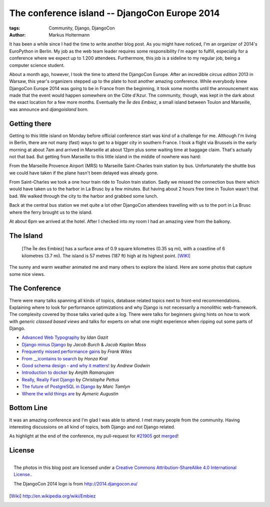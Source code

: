 ==============================================
The conference island -- DjangoCon Europe 2014
==============================================

:tags: Community, Django, DjangoCon
:author: Markus Holtermann

.. image:: /images/djangoconeu2014/logo.png
   :align: right
   :alt: DjangoCon 2014 -- Île des Embiez

It has been a while since I had the time to write another blog post. As you
might have noticed, I'm an organizer of 2014's EuroPython in Berlin. My job as
the web team leader requires some responsibility I'm eager to fulfill,
especially for a conference where we expect up to 1.200 attendees. Furthermore,
this job is a sideline to my regular job, being a computer science student.

About a month ago, however, I took the time to attend the DjangoCon Europe.
After an incredible *circus edition* 2013 in Warsaw, this year's organizers
stepped up to the plate to host another amazing conference. While everybody
knew DjangoCon Europe 2014 was going to be in France from the beginning, it
took some months until the announcement was made that the event would happen
somewhere on the Côte d'Azur. The community, though, was kept in the dark about
the exact location for a few more months. Eventually the *Île des Embiez*, a
small island between Toulon and Marseille, was announce and *djangoisland*
born.


Getting there
=============

Getting to this little island on Monday before official conference start was
kind of a challenge for me. Although I'm living in Berlin, there are not many
(fast) ways to get to a bigger city in southern France. I took a flight via
Brussels in the early morning at about 7am and arrived in Marseille at about
12pm plus some waiting time at baggage claim. That's actually not that bad. But
getting from Marseille to this little island in the middle of nowhere was hard:

From the Marseille Provence Airport (MRS) to Marseille Saint-Charles train
station by bus. Unfortunately the shuttle bus we could have taken if the plane
hasn't been delayed was already gone.

From Saint-Charles we took a one hour train ride to Toulon train station. Sadly
we missed the connection bus there which would have taken us to the harbor in
La Brusc by a few minutes. But having about 2 hours free time in Toulon wasn't
that bad. We walked through the city to the harbor and grabbed some lunch.

.. gallery::
   :small: 1
   :medium: 3

   .. image:: /images/djangoconeu2014/DCE14-01tb.jpg
      :alt: DjangoCon Europe 2014 -- Toulon
      :target: /images/djangoconeu2014/DCE14-01.jpg

   .. image:: /images/djangoconeu2014/DCE14-02tb.jpg
      :alt: DjangoCon Europe 2014 -- Toulon
      :target: /images/djangoconeu2014/DCE14-02.jpg

   .. image:: /images/djangoconeu2014/DCE14-03tb.jpg
      :alt: DjangoCon Europe 2014 -- Toulon harbor
      :target: /images/djangoconeu2014/DCE14-03.jpg

   .. image:: /images/djangoconeu2014/DCE14-04tb.jpg
      :alt: DjangoCon Europe 2014 -- Toulon harbor
      :target: /images/djangoconeu2014/DCE14-04.jpg
      :class: span100

Back at the central bus station we met quite a lot other DjangoCon attendees
travelling with us to the port in La Brusc where the ferry brought us to the
island.

.. gallery::
   :small: 1
   :medium: 3

   .. image:: /images/djangoconeu2014/DCE14-05tb.jpg
      :alt: DjangoCon Europe 2014 -- La Brusc
      :target: /images/djangoconeu2014/DCE14-05.jpg

   .. image:: /images/djangoconeu2014/DCE14-06tb.jpg
      :alt: DjangoCon Europe 2014 -- Ferry to the island
      :target: /images/djangoconeu2014/DCE14-06.jpg

   .. image:: /images/djangoconeu2014/DCE14-07tb.jpg
      :alt: DjangoCon Europe 2014 -- Arrived on the Island
      :target: /images/djangoconeu2014/DCE14-07.jpg

At about 6pm we arrived at the hotel. After I checked into my room I had an
amazing view from the balkony.

.. gallery::
   :small: 1
   :medium: 3

   .. image:: /images/djangoconeu2014/DCE14-08tb.jpg
      :alt: DjangoCon Europe 2014 -- Hotel entrance
      :target: /images/djangoconeu2014/DCE14-08.jpg

   .. image:: /images/djangoconeu2014/DCE14-09tb.jpg
      :alt: DjangoCon Europe 2014 -- View from the hotel to the harbor
      :target: /images/djangoconeu2014/DCE14-09.jpg
      :class: span66

   .. image:: /images/djangoconeu2014/DCE14-10tb.jpg
      :alt: DjangoCon Europe 2014 -- View from the hotel to the harbor
      :target: /images/djangoconeu2014/DCE14-10.jpg
      :class: span100


The Island
==========

    [The Île des Embiez] has a surface area of 0.9 square kilometres (0.35 sq
    mi), with a coastline of 6 kilometres (3.7 mi). The island is 57 metres
    (187 ft) high at its highest point. [WIKI]_

The sunny and warm weather animated me and many others to explore the island.
Here are some photos that capture some nice views.

.. gallery::
   :small: 1
   :medium: 3

   .. image:: /images/djangoconeu2014/DCE14-11tb.jpg
      :alt: DjangoCon Europe 2014 -- Harbor on the island
      :target: /images/djangoconeu2014/DCE14-11.jpg

   .. image:: /images/djangoconeu2014/DCE14-12tb.jpg
      :alt: DjangoCon Europe 2014
      :target: /images/djangoconeu2014/DCE14-12.jpg

   .. image:: /images/djangoconeu2014/DCE14-13tb.jpg
      :alt: DjangoCon Europe 2014
      :target: /images/djangoconeu2014/DCE14-13.jpg

   .. image:: /images/djangoconeu2014/DCE14-14tb.jpg
      :alt: DjangoCon Europe 2014
      :target: /images/djangoconeu2014/DCE14-14.jpg
      :class: span100

   .. image:: /images/djangoconeu2014/DCE14-15tb.jpg
      :alt: DjangoCon Europe 2014
      :target: /images/djangoconeu2014/DCE14-15.jpg

   .. image:: /images/djangoconeu2014/DCE14-16tb.jpg
      :alt: DjangoCon Europe 2014
      :target: /images/djangoconeu2014/DCE14-16.jpg

   .. image:: /images/djangoconeu2014/DCE14-17tb.jpg
      :alt: DjangoCon Europe 2014 -- Be aware of the goats!
      :target: /images/djangoconeu2014/DCE14-17.jpg
      :class: noclear

   .. image:: /images/djangoconeu2014/DCE14-18tb.jpg
      :alt: DjangoCon Europe 2014
      :target: /images/djangoconeu2014/DCE14-18.jpg
      :class: span100

   .. image:: /images/djangoconeu2014/DCE14-19tb.jpg
      :alt: DjangoCon Europe 2014
      :target: /images/djangoconeu2014/DCE14-19.jpg

   .. image:: /images/djangoconeu2014/DCE14-20tb.jpg
      :alt: DjangoCon Europe 2014
      :target: /images/djangoconeu2014/DCE14-20.jpg
      :class: noclear

   .. image:: /images/djangoconeu2014/DCE14-21tb.jpg
      :alt: DjangoCon Europe 2014 -- Picnic
      :target: /images/djangoconeu2014/DCE14-21.jpg

   .. image:: /images/djangoconeu2014/DCE14-22tb.jpg
      :alt: DjangoCon Europe 2014 -- The highest point on the island
      :target: /images/djangoconeu2014/DCE14-22.jpg
      :class: span100

   .. image:: /images/djangoconeu2014/DCE14-23tb.jpg
      :alt: DjangoCon Europe 2014
      :target: /images/djangoconeu2014/DCE14-23.jpg

   .. image:: /images/djangoconeu2014/DCE14-24tb.jpg
      :alt: DjangoCon Europe 2014
      :target: /images/djangoconeu2014/DCE14-24.jpg

   .. image:: /images/djangoconeu2014/DCE14-25tb.jpg
      :alt: DjangoCon Europe 2014
      :target: /images/djangoconeu2014/DCE14-25.jpg


The Conference
==============

There were many talks spanning all kinds of topics, database related topics
next to front-end recommendations. Explaining where to look for performance
optimizations and why Django is not necessarily a monolithic web-framework.
The complexity covered by those talks varied quite a log. There were talks for
beginners giving hints on how to work with *generic classed based views* and
talks for experts on what one might experience when ripping out some parts of
Django.

* `Advanced Web Typography`_ by *Idan Gazit*
* `Django minus Django`_ by *Jacob Burch* & *Jacob Kaplan Moss*
* `Frequently missed performance gains`_ by *Frank Wiles*
* `From __icontains to search`_ by *Honza Kral*
* `Good schema design - and why it matters!`_ by *Andrew Godwin*
* `Introduction to docker`_ by *Amjith Ramanujam*
* `Really, Really Fast Django`_ by *Christophe Pettus*
* `The future of PostgreSQL in Django`_ by *Marc Tamlyn*
* `Where the wild things are`_ by *Aymeric Augustin*


Bottom Line
===========

It was an amazing conference and I'm glad I was able to attend. I met many
people from the community. Having interesting discussions on all kind of
topics, both Django and not Django related.

As highlight at the end of the conference, my pull-request for `#21905`_ got
`merged`_!


License
=======

.. figure:: /images/cc-by-sa-3.0-88x31.png
   :align: right
   :alt: Creative Commons License
   :target: http://creativecommons.org/licenses/by-sa/4.0/

   The photos in this blog post are licensed under a `Creative Commons
   Attribution-ShareAlike 4.0 International License.`_.

   The DjangoCon 2014 logo is from http://2014.djangocon.eu/


.. _Advanced Web Typography:
   https://www.youtube.com/watch?v=LHqEKpcA6Mo

.. _Django minus Django:
   https://www.youtube.com/watch?v=aFRH-oHcbn8

.. _Frequently missed performance gains:
   https://www.youtube.com/watch?v=9IxW1Atq7UI

.. _From __icontains to search:
   https://www.youtube.com/watch?v=CRkYgtHl4KU

.. _Good schema design - and why it matters!:
   https://www.youtube.com/watch?v=Qr-MBO-E0IY

.. _Introduction to docker:
   https://www.youtube.com/watch?v=59WA_yNgVn8

.. _Really, Really Fast Django:
   https://www.youtube.com/watch?v=rZa9vbTp9tw

.. _The future of PostgreSQL in Django:
   https://www.youtube.com/watch?v=0eDbDpZsWxc

.. _Where the wild things are:
   https://www.youtube.com/watch?v=o7edMNyZCZw


.. _#21905:
   https://code.djangoproject.com/ticket/21905

.. _merged:
   https://github.com/django/django/commit/9d8c73f6a1c636853a5c5013f21985d702b2301b


.. _Creative Commons Attribution-ShareAlike 4.0 International License.:
   http://creativecommons.org/licenses/by-sa/4.0/

.. [Wiki] http://en.wikipedia.org/wiki/Embiez

